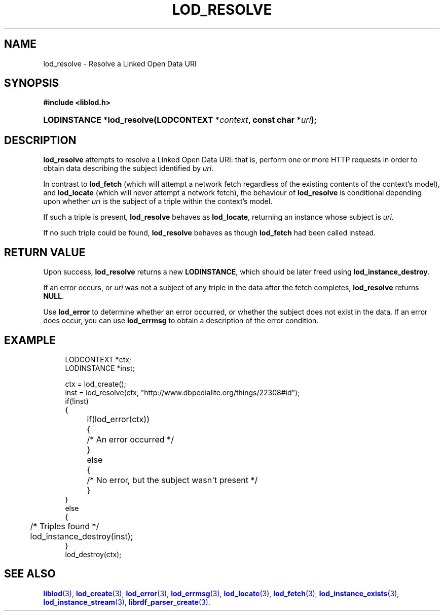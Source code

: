 '\" t
.\"     Title: lod_resolve
.\"    Author: Mo McRoberts
.\" Generator: DocBook XSL-NS Stylesheets v1.76.1 <http://docbook.sf.net/>
.\"      Date: 05/05/2014
.\"    Manual: Library functions
.\"    Source: Linked Open Data client
.\"  Language: English
.\"
.TH "LOD_RESOLVE" "3" "05/05/2014" "Linked Open Data client" "Library functions"
.\" -----------------------------------------------------------------
.\" * Define some portability stuff
.\" -----------------------------------------------------------------
.\" ~~~~~~~~~~~~~~~~~~~~~~~~~~~~~~~~~~~~~~~~~~~~~~~~~~~~~~~~~~~~~~~~~
.\" http://bugs.debian.org/507673
.\" http://lists.gnu.org/archive/html/groff/2009-02/msg00013.html
.\" ~~~~~~~~~~~~~~~~~~~~~~~~~~~~~~~~~~~~~~~~~~~~~~~~~~~~~~~~~~~~~~~~~
.ie \n(.g .ds Aq \(aq
.el       .ds Aq '
.\" -----------------------------------------------------------------
.\" * set default formatting
.\" -----------------------------------------------------------------
.\" disable hyphenation
.nh
.\" disable justification (adjust text to left margin only)
.ad l
.\" -----------------------------------------------------------------
.\" * MAIN CONTENT STARTS HERE *
.\" -----------------------------------------------------------------
.SH "NAME"
lod_resolve \- Resolve a Linked Open Data URI
.SH "SYNOPSIS"
.sp
.ft B
.nf
#include <liblod\&.h>
.fi
.ft
.HP \w'LODINSTANCE\ *lod_resolve('u
.BI "LODINSTANCE *lod_resolve(LODCONTEXT\ *" "context" ", const\ char\ *" "uri" ");"
.SH "DESCRIPTION"
.PP

\fBlod_resolve\fR
attempts to
resolve
a Linked Open Data URI: that is, perform one or more HTTP requests in order to obtain data describing the subject identified by
\fIuri\fR\&.
.PP
In contrast to
\fBlod_fetch\fR
(which will attempt a network fetch regardless of the existing contents of the context\(cqs model), and
\fBlod_locate\fR
(which will never attempt a network fetch), the behaviour of
\fBlod_resolve\fR
is conditional depending upon whether
\fIuri\fR
is the subject of a triple within the context\(cqs model\&.
.PP
If such a triple is present,
\fBlod_resolve\fR
behaves as
\fBlod_locate\fR, returning an instance whose subject is
\fIuri\fR\&.
.PP
If no such triple could be found,
\fBlod_resolve\fR
behaves as though
\fBlod_fetch\fR
had been called instead\&.
.SH "RETURN VALUE"
.PP
Upon success,
\fBlod_resolve\fR
returns a new
\fBLODINSTANCE\fR, which should be later freed using
\fBlod_instance_destroy\fR\&.
.PP
If an error occurs, or
\fIuri\fR
was not a subject of any triple in the data after the fetch completes,
\fBlod_resolve\fR
returns
\fBNULL\fR\&.
.PP
Use
\fBlod_error\fR
to determine whether an error occurred, or whether the subject does not exist in the data\&. If an error does occur, you can use
\fBlod_errmsg\fR
to obtain a description of the error condition\&.
.SH "EXAMPLE"
.sp
.if n \{\
.RS 4
.\}
.nf
LODCONTEXT *ctx;
LODINSTANCE *inst;

ctx = lod_create();
inst = lod_resolve(ctx, "http://www\&.dbpedialite\&.org/things/22308#id");
if(!inst)
{
	if(lod_error(ctx))
	{
		/* An error occurred */
	}
	else
	{
		/* No error, but the subject wasn\*(Aqt present */
	}
}
else
{
	/* Triples found */
	lod_instance_destroy(inst);
}
lod_destroy(ctx);
.fi
.if n \{\
.RE
.\}
.SH "SEE ALSO"
.PP

\m[blue]\fB\fBliblod\fR(3)\fR\m[],
\m[blue]\fB\fBlod_create\fR(3)\fR\m[],
\m[blue]\fB\fBlod_error\fR(3)\fR\m[],
\m[blue]\fB\fBlod_errmsg\fR(3)\fR\m[],
\m[blue]\fB\fBlod_locate\fR(3)\fR\m[],
\m[blue]\fB\fBlod_fetch\fR(3)\fR\m[],
\m[blue]\fB\fBlod_instance_exists\fR(3)\fR\m[],
\m[blue]\fB\fBlod_instance_stream\fR(3)\fR\m[],
\m[blue]\fB\fBlibrdf_parser_create\fR(3)\fR\m[]\&.
